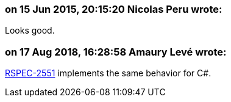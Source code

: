 === on 15 Jun 2015, 20:15:20 Nicolas Peru wrote:
Looks good.

=== on 17 Aug 2018, 16:28:58 Amaury Levé wrote:
https://jira.sonarsource.com/browse/RSPEC-2551[RSPEC-2551] implements the same behavior for C#.

